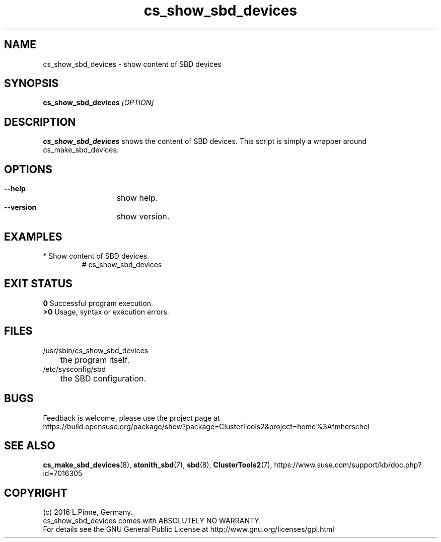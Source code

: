 .TH cs_show_sbd_devices 8 "31 Mar 2016" "" "ClusterTools2"
.\"
.SH NAME
cs_show_sbd_devices \- show content of SBD devices 
.\"
.SH SYNOPSIS
.P
.B cs_show_sbd_devices \fI[OPTION]\fR
.\"
.SH DESCRIPTION
\fBcs_show_sbd_devices\fP shows the content of SBD devices.
This script is simply a wrapper around cs_make_sbd_devices.
.\"
.SH OPTIONS
.HP
\fB --help\fR
	show help.
.HP
\fB --version\fR
	show version.
.\"
.SH EXAMPLES
.TP
* Show content of SBD devices.
.br
# cs_show_sbd_devices
.\"
.SH EXIT STATUS
.B 0
Successful program execution.
.br
.B >0 
Usage, syntax or execution errors.
.\"
.SH FILES
.TP
/usr/sbin/cs_show_sbd_devices
	the program itself.
.TP
/etc/sysconfig/sbd
	the SBD configuration.
.\"
.SH BUGS
Feedback is welcome, please use the project page at
.br
https://build.opensuse.org/package/show?package=ClusterTools2&project=home%3Afmherschel
.\"
.SH SEE ALSO
\fBcs_make_sbd_devices\fP(8), \fBstonith_sbd\fP(7), \fBsbd\fP(8),
\fBClusterTools2\fP(7),
https://www.suse.com/support/kb/doc.php?id=7016305
.\"
.\"
.SH COPYRIGHT
(c) 2016 L.Pinne, Germany.
.br
cs_show_sbd_devices comes with ABSOLUTELY NO WARRANTY.
.br
For details see the GNU General Public License at
http://www.gnu.org/licenses/gpl.html
.\"
